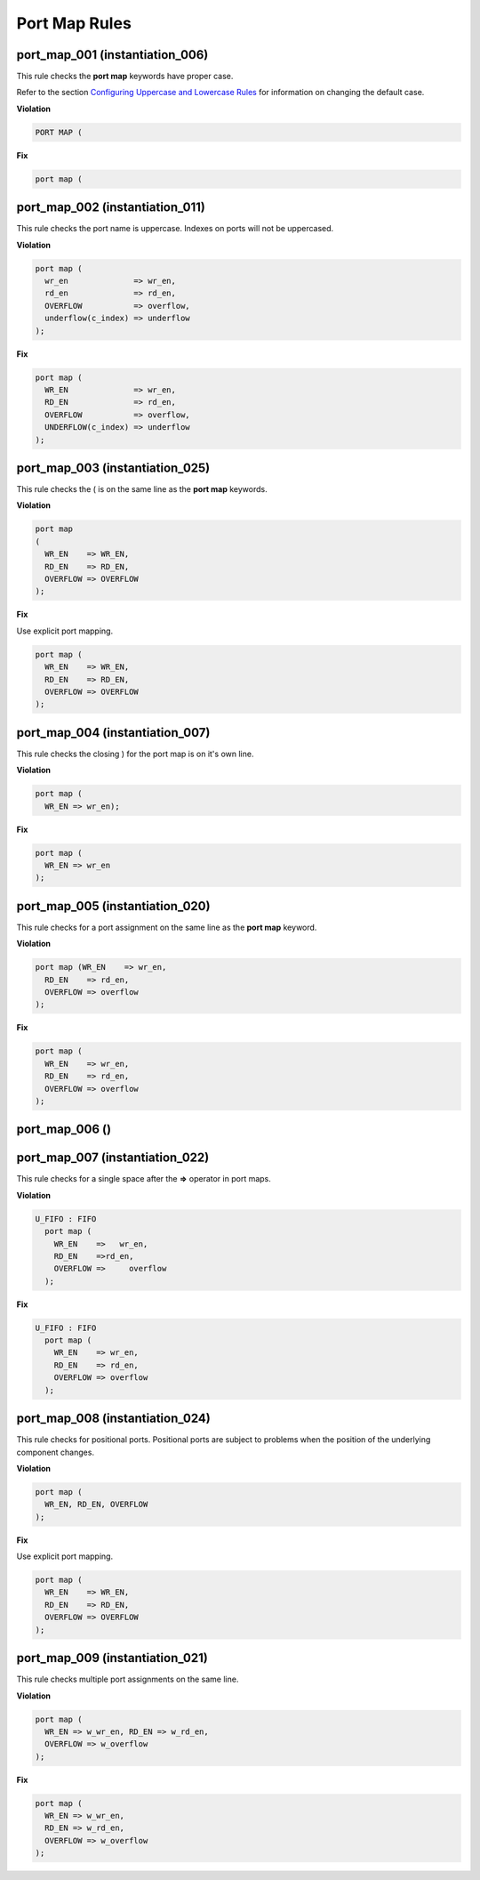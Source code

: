 Port Map Rules
--------------

port_map_001 (instantiation_006)
################################

This rule checks the **port map** keywords have proper case.

Refer to the section `Configuring Uppercase and Lowercase Rules <configuring_case.html>`_ for information on changing the default case.

**Violation**

.. code-block:: vhdl

   PORT MAP (

**Fix**

.. code-block:: vhdl

   port map (

port_map_002 (instantiation_011)
################################

This rule checks the port name is uppercase.
Indexes on ports will not be uppercased.

**Violation**

.. code-block:: vhdl

     port map (
       wr_en              => wr_en,
       rd_en              => rd_en,
       OVERFLOW           => overflow,
       underflow(c_index) => underflow
     );

**Fix**

.. code-block:: vhdl

     port map (
       WR_EN              => wr_en,
       RD_EN              => rd_en,
       OVERFLOW           => overflow,
       UNDERFLOW(c_index) => underflow
     );

port_map_003 (instantiation_025)
################################

This rule checks the ( is on the same line as the **port map** keywords.

**Violation**

.. code-block:: vhdl

   port map
   (
     WR_EN    => WR_EN,
     RD_EN    => RD_EN,
     OVERFLOW => OVERFLOW
   );

**Fix**

Use explicit port mapping.

.. code-block:: vhdl

   port map (
     WR_EN    => WR_EN,
     RD_EN    => RD_EN,
     OVERFLOW => OVERFLOW
   );

port_map_004 (instantiation_007)
################################

This rule checks the closing ) for the port map is on it's own line.

**Violation**

.. code-block:: vhdl

    port map (
      WR_EN => wr_en);

**Fix**

.. code-block:: vhdl

    port map (
      WR_EN => wr_en
    );

port_map_005 (instantiation_020)
################################

This rule checks for a port assignment on the same line as the **port map** keyword.

**Violation**

.. code-block:: vhdl

     port map (WR_EN    => wr_en,
       RD_EN    => rd_en,
       OVERFLOW => overflow
     );

**Fix**

.. code-block:: vhdl

     port map (
       WR_EN    => wr_en,
       RD_EN    => rd_en,
       OVERFLOW => overflow
     );

port_map_006 ()
###############

port_map_007 (instantiation_022)
################################

This rule checks for a single space after the **=>** operator in port maps.

**Violation**

.. code-block:: vhdl

   U_FIFO : FIFO
     port map (
       WR_EN    =>   wr_en,
       RD_EN    =>rd_en,
       OVERFLOW =>     overflow
     );

**Fix**

.. code-block:: vhdl

   U_FIFO : FIFO
     port map (
       WR_EN    => wr_en,
       RD_EN    => rd_en,
       OVERFLOW => overflow
     );

port_map_008 (instantiation_024)
################################

This rule checks for positional ports.
Positional ports are subject to problems when the position of the underlying component changes.

**Violation**

.. code-block:: vhdl

   port map (
     WR_EN, RD_EN, OVERFLOW
   );

**Fix**

Use explicit port mapping.

.. code-block:: vhdl

   port map (
     WR_EN    => WR_EN,
     RD_EN    => RD_EN,
     OVERFLOW => OVERFLOW
   );

port_map_009 (instantiation_021)
################################

This rule checks multiple port assignments on the same line.

**Violation**

.. code-block:: vhdl

   port map (
     WR_EN => w_wr_en, RD_EN => w_rd_en,
     OVERFLOW => w_overflow
   );

**Fix**

.. code-block:: vhdl

   port map (
     WR_EN => w_wr_en,
     RD_EN => w_rd_en,
     OVERFLOW => w_overflow
   );
